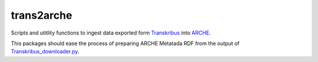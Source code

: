 ============
trans2arche
============

Scripts and utitlity functions to ingest data exported form `Transkribus <https://readcoop.eu/transkribus/>`__ into `ARCHE <https://arche.acdh.oeaw.ac.at/>`__.

This packages should ease the process of preparing ARCHE Metatada RDF from the output of `Transkribus_downloader.py <https://github.com/Transkribus/TranskribusPyClient/blob/master/src/TranskribusCommands/Transkribus_downloader.py>`__.
